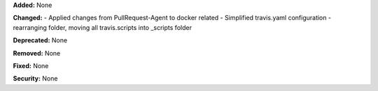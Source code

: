 **Added:** None

**Changed:** 
- Applied changes from PullRequest-Agent to docker related
- Simplified travis.yaml configuration
- rearranging folder, moving all travis.scripts into _scripts folder

**Deprecated:** None

**Removed:** None

**Fixed:** None

**Security:** None
